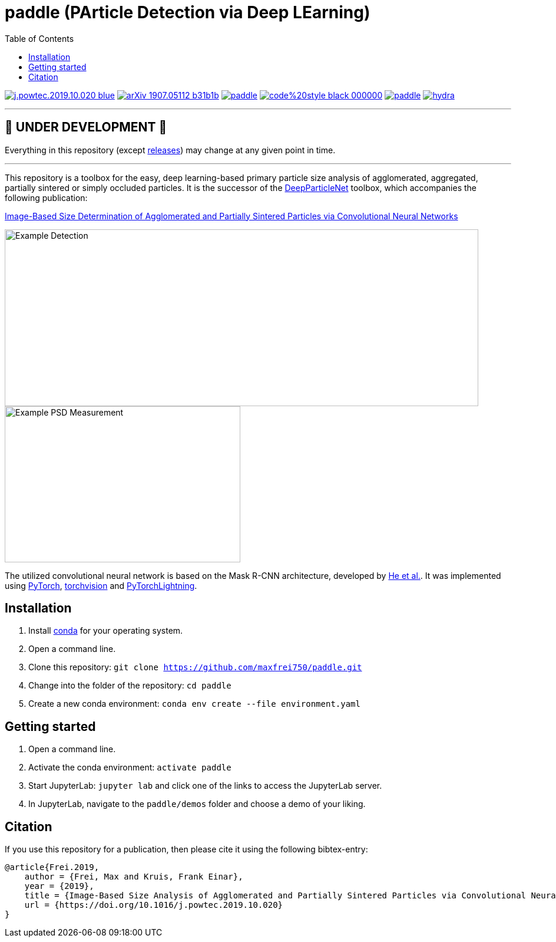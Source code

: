 :toc:
= paddle (PArticle Detection via Deep LEarning)

image:https://img.shields.io/badge/DOI-10.1016/j.powtec.2019.10.020-blue.svg[link="https://doi.org/10.1016/j.powtec.2019.10.020"]
image:https://img.shields.io/badge/arXiv-1907.05112-b31b1b.svg[link="https://arxiv.org/abs/1907.05112"]
image:https://img.shields.io/github/license/maxfrei750/paddle.svg[link="https://github.com/maxfrei750/paddle/blob/master/LICENSE"]
image:https://img.shields.io/badge/code%20style-black-000000.svg[link="https://github.com/psf/black"]
image:https://img.shields.io/lgtm/alerts/g/maxfrei750/paddle.svg?logo=lgtm&logoWidth=18[link="https://lgtm.com/projects/g/maxfrei750/paddle/alerts/"]
image:https://img.shields.io/lgtm/grade/python/g/facebookresearch/hydra.svg?logo=lgtm&logoWidth=18[link="https://lgtm.com/projects/g/maxfrei750/paddle/context:python"]


'''
[discrete]
== 🚧 UNDER DEVELOPMENT 🚧

Everything in this repository (except https://github.com/maxfrei750/paddle/releases[releases]) may change at any given point in time.

'''

This repository is a toolbox for the easy, deep learning-based primary particle size analysis of agglomerated, aggregated, partially sintered or simply occluded particles. It is the successor of the https://github.com/maxfrei750/DeepParticleNet[DeepParticleNet] toolbox, which accompanies the following publication:

https://doi.org/10.1016/j.powtec.2019.10.020[Image-Based Size Determination of Agglomerated
and Partially Sintered Particles via Convolutional Neural Networks]

image::assets/example_detection.jpg[Example Detection, 804, 300]

image::assets/example_psd.png[Example PSD Measurement, 400, 265]

The utilized convolutional neural network is based on the Mask R-CNN architecture, developed by https://arxiv.org/abs/1703.06870[He et al.]. It was implemented using https://pytorch.org/[PyTorch], https://github.com/pytorch/vision[torchvision] and https://github.com/PyTorchLightning/pytorch-lightning[PyTorchLightning].

== Installation
. Install https://conda.io/en/latest/miniconda.html[conda] for your operating system.
. Open a command line.
. Clone this repository: `git clone https://github.com/maxfrei750/paddle.git`
. Change into the folder of the repository: `cd paddle`
. Create a new conda environment: `conda env create --file environment.yaml`

== Getting started
. Open a command line.
. Activate the conda environment: `activate paddle`
. Start JupyterLab: `jupyter lab` and click one of the links to access the JupyterLab server.
. In JupyterLab, navigate to the `paddle/demos` folder and choose a demo of your liking.

== Citation
If you use this repository for a publication, then please cite it using the following bibtex-entry:

[source,bibtex]
----
@article{Frei.2019,
    author = {Frei, Max and Kruis, Frank Einar},
    year = {2019},
    title = {Image-Based Size Analysis of Agglomerated and Partially Sintered Particles via Convolutional Neural Networks},
    url = {https://doi.org/10.1016/j.powtec.2019.10.020}
}
----

